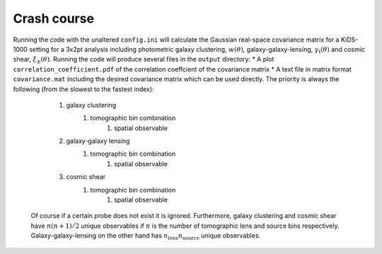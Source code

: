 Crash course
============
Running the code with the unaltered ``config.ini`` will calculate the Gaussian real-space covariance matrix for a KiDS-1000 setting for a 3x2pt analysis
including photometric galaxy clustering, :math:`w(\theta)`, galaxy-galaxy-lensing, :math:`\gamma_\mathrm{t}(\theta)` and cosmic shear, 
:math:`\xi_{\pm}(\theta)`. Running the code will produce several files in the ``output`` directory:
* A plot ``correlation_coefficient.pdf`` of the correlation coeffcient of the covariance matrix
* A text file in matrix format ``covariance.mat`` including the desired covariance matrix which can be used directly. The priority is always the following (from the slowest to the fastest index):
    #. galaxy clustering
        #. tomographic bin combination
            #. spatial observable
    #. galaxy-galaxy lensing
        #. tomographic bin combination
            #. spatial observable
    #. cosmic shear
        #. tomographic bin combination
            #. spatial observable
  Of course if a certain probe does not exist it is ignored. Furthermore, galaxy clustering and cosmic shear have :math:`n(n+1)/2` unique observables if :math:`n` is the number of tomographic lens and 
  source bins respectively. Galaxy-galaxy-lensing on the other hand has :math:`n_\mathrm{lens}n_\mathrm{source}` unique observables. 
